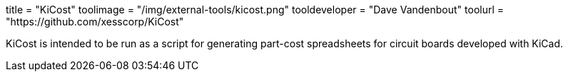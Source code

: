 +++
title = "KiCost"
toolimage = "/img/external-tools/kicost.png"
tooldeveloper = "Dave Vandenbout"
toolurl = "https://github.com/xesscorp/KiCost"
+++

KiCost is intended to be run as a script for generating part-cost spreadsheets for circuit boards developed with KiCad.

